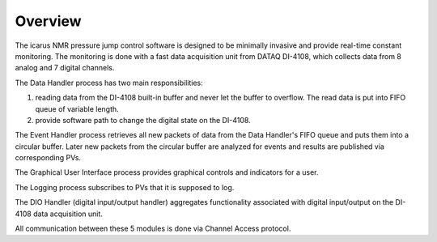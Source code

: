 =============
Overview
=============
The icarus NMR pressure jump control software is designed to be minimally invasive and provide real-time constant monitoring. The monitoring is done with a fast data acquisition unit from DATAQ DI-4108, which collects data from 8 analog and 7 digital channels.

.. image:: ../files/overview_block_diagram.png
  :width: 600
  :alt: block diagram


The Data Handler process has two main responsibilities:

1. reading data from the DI-4108 built-in buffer and never let the buffer to overflow. The read data is put into FIFO queue of variable length.
2. provide software path to change the digital state on the DI-4108.

The Event Handler process retrieves all new packets of data from the Data Handler's FIFO queue and puts them into a circular buffer. Later new packets from the circular buffer are analyzed for events and results are published via corresponding PVs.

The Graphical User Interface process provides graphical controls and indicators for a user.

The Logging process subscribes to PVs that it is supposed to log.

The DIO Handler (digital input/output handler) aggregates functionality associated with digital input/output on the DI-4108 data acquisition unit.

All communication between these 5 modules is done via Channel Access protocol. 
